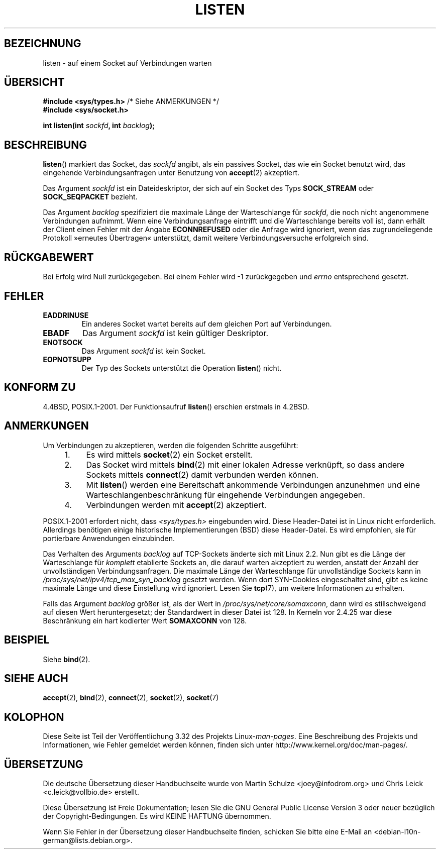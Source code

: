 .\" Copyright (c) 1983, 1991 The Regents of the University of California.
.\" and Copyright (C) 2007, Michael Kerrisk <mtk.manpages@gmail.com>
.\" All rights reserved.
.\"
.\" Redistribution and use in source and binary forms, with or without
.\" modification, are permitted provided that the following conditions
.\" are met:
.\" 1. Redistributions of source code must retain the above copyright
.\"    notice, this list of conditions and the following disclaimer.
.\" 2. Redistributions in binary form must reproduce the above copyright
.\"    notice, this list of conditions and the following disclaimer in the
.\"    documentation and/or other materials provided with the distribution.
.\" 3. All advertising materials mentioning features or use of this software
.\"    must display the following acknowledgement:
.\"	This product includes software developed by the University of
.\"	California, Berkeley and its contributors.
.\" 4. Neither the name of the University nor the names of its contributors
.\"    may be used to endorse or promote products derived from this software
.\"    without specific prior written permission.
.\"
.\" THIS SOFTWARE IS PROVIDED BY THE REGENTS AND CONTRIBUTORS ``AS IS'' AND
.\" ANY EXPRESS OR IMPLIED WARRANTIES, INCLUDING, BUT NOT LIMITED TO, THE
.\" IMPLIED WARRANTIES OF MERCHANTABILITY AND FITNESS FOR A PARTICULAR PURPOSE
.\" ARE DISCLAIMED.  IN NO EVENT SHALL THE REGENTS OR CONTRIBUTORS BE LIABLE
.\" FOR ANY DIRECT, INDIRECT, INCIDENTAL, SPECIAL, EXEMPLARY, OR CONSEQUENTIAL
.\" DAMAGES (INCLUDING, BUT NOT LIMITED TO, PROCUREMENT OF SUBSTITUTE GOODS
.\" OR SERVICES; LOSS OF USE, DATA, OR PROFITS; OR BUSINESS INTERRUPTION)
.\" HOWEVER CAUSED AND ON ANY THEORY OF LIABILITY, WHETHER IN CONTRACT, STRICT
.\" LIABILITY, OR TORT (INCLUDING NEGLIGENCE OR OTHERWISE) ARISING IN ANY WAY
.\" OUT OF THE USE OF THIS SOFTWARE, EVEN IF ADVISED OF THE POSSIBILITY OF
.\" SUCH DAMAGE.
.\"
.\"     $Id: listen.2,v 1.6 1999/05/18 14:10:32 freitag Exp $
.\"
.\" Modified Fri Jul 23 22:07:54 1993 by Rik Faith <faith@cs.unc.edu>
.\" Modified 950727 by aeb, following a suggestion by Urs Thuermann
.\" <urs@isnogud.escape.de>
.\" Modified Tue Oct 22 08:11:14 EDT 1996 by Eric S. Raymond <esr@thyrsus.com>
.\" Modified 1998 by Andi Kleen
.\" Modified 11 May 2001 by Sam Varshavchik <mrsam@courier-mta.com>
.\"
.\"
.\"*******************************************************************
.\"
.\" This file was generated with po4a. Translate the source file.
.\"
.\"*******************************************************************
.TH LISTEN 2 "20. November 2008" Linux Linux\-Programmierhandbuch
.SH BEZEICHNUNG
listen \- auf einem Socket auf Verbindungen warten
.SH ÜBERSICHT
.nf
\fB#include <sys/types.h>\fP          /* Siehe ANMERKUNGEN */
.br
\fB#include <sys/socket.h>\fP
.sp
\fBint listen(int \fP\fIsockfd\fP\fB, int \fP\fIbacklog\fP\fB);\fP
.fi
.SH BESCHREIBUNG
\fBlisten\fP() markiert das Socket, das \fIsockfd\fP angibt, als ein passives
Socket, das wie ein Socket benutzt wird, das eingehende Verbindungsanfragen
unter Benutzung von \fBaccept\fP(2) akzeptiert.

Das Argument \fIsockfd\fP ist ein Dateideskriptor, der sich auf ein Socket des
Typs \fBSOCK_STREAM\fP oder \fBSOCK_SEQPACKET\fP bezieht.

Das Argument \fIbacklog\fP spezifiziert die maximale Länge der Warteschlange
für \fIsockfd\fP, die noch nicht angenommene Verbindungen aufnimmt. Wenn eine
Verbindungsanfrage eintrifft und die Warteschlange bereits voll ist, dann
erhält der Client einen Fehler mit der Angabe \fBECONNREFUSED\fP oder die
Anfrage wird ignoriert, wenn das zugrundeliegende Protokoll »erneutes
Übertragen« unterstützt, damit weitere Verbindungsversuche erfolgreich sind.
.SH RÜCKGABEWERT
Bei Erfolg wird Null zurückgegeben. Bei einem Fehler wird \-1 zurückgegeben
und \fIerrno\fP entsprechend gesetzt.
.SH FEHLER
.TP 
\fBEADDRINUSE\fP
Ein anderes Socket wartet bereits auf dem gleichen Port auf Verbindungen.
.TP 
\fBEBADF\fP
Das Argument \fIsockfd\fP ist kein gültiger Deskriptor.
.TP 
\fBENOTSOCK\fP
Das Argument \fIsockfd\fP ist kein Socket.
.TP 
\fBEOPNOTSUPP\fP
Der Typ des Sockets unterstützt die Operation \fBlisten\fP() nicht.
.SH "KONFORM ZU"
4.4BSD, POSIX.1\-2001. Der Funktionsaufruf \fBlisten\fP() erschien erstmals in
4.2BSD.
.SH ANMERKUNGEN
Um Verbindungen zu akzeptieren, werden die folgenden Schritte ausgeführt:
.RS 4
.IP 1. 4
Es wird mittels \fBsocket\fP(2) ein Socket erstellt.
.IP 2.
Das Socket wird mittels \fBbind\fP(2) mit einer lokalen Adresse verknüpft, so
dass andere Sockets mittels \fBconnect\fP(2) damit verbunden werden können.
.IP 3.
Mit \fBlisten\fP() werden eine Bereitschaft ankommende Verbindungen anzunehmen
und eine Warteschlangenbeschränkung für eingehende Verbindungen angegeben.
.IP 4.
Verbindungen werden mit \fBaccept\fP(2) akzeptiert.
.RE
.PP
POSIX.1\-2001 erfordert nicht, dass \fI<sys/types.h>\fP eingebunden
wird. Diese Header\-Datei ist in Linux nicht erforderlich. Allerdings
benötigen einige historische Implementierungen (BSD) diese Header\-Datei. Es
wird empfohlen, sie für portierbare Anwendungen einzubinden.

Das Verhalten des Arguments \fIbacklog\fP auf TCP\-Sockets änderte sich mit
Linux 2.2. Nun gibt es die Länge der Warteschlange für \fIkomplett\fP
etablierte Sockets an, die darauf warten akzeptiert zu werden, anstatt der
Anzahl der unvollständigen Verbindungsanfragen. Die maximale Länge der
Warteschlange für unvollständige Sockets kann in
\fI/proc/sys/net/ipv4/tcp_max_syn_backlog\fP gesetzt werden. Wenn dort
SYN\-Cookies eingeschaltet sind, gibt es keine maximale Länge und diese
Einstellung wird ignoriert. Lesen Sie \fBtcp\fP(7), um weitere Informationen zu
erhalten.

.\" The following is now rather historic information (MTK, Jun 05)
.\" Don't rely on this value in portable applications since BSD
.\" (and some BSD-derived systems) limit the backlog to 5.
Falls das Argument \fIbacklog\fP größer ist, als der Wert in
\fI/proc/sys/net/core/somaxconn\fP, dann wird es stillschweigend auf diesen
Wert heruntergesetzt; der Standardwert in dieser Datei ist 128. In Kerneln
vor 2.4.25 war diese Beschränkung ein hart kodierter Wert \fBSOMAXCONN\fP von
128.
.SH BEISPIEL
Siehe \fBbind\fP(2).
.SH "SIEHE AUCH"
\fBaccept\fP(2), \fBbind\fP(2), \fBconnect\fP(2), \fBsocket\fP(2), \fBsocket\fP(7)
.SH KOLOPHON
Diese Seite ist Teil der Veröffentlichung 3.32 des Projekts
Linux\-\fIman\-pages\fP. Eine Beschreibung des Projekts und Informationen, wie
Fehler gemeldet werden können, finden sich unter
http://www.kernel.org/doc/man\-pages/.

.SH ÜBERSETZUNG
Die deutsche Übersetzung dieser Handbuchseite wurde von
Martin Schulze <joey@infodrom.org>
und
Chris Leick <c.leick@vollbio.de>
erstellt.

Diese Übersetzung ist Freie Dokumentation; lesen Sie die
GNU General Public License Version 3 oder neuer bezüglich der
Copyright-Bedingungen. Es wird KEINE HAFTUNG übernommen.

Wenn Sie Fehler in der Übersetzung dieser Handbuchseite finden,
schicken Sie bitte eine E-Mail an <debian-l10n-german@lists.debian.org>.
